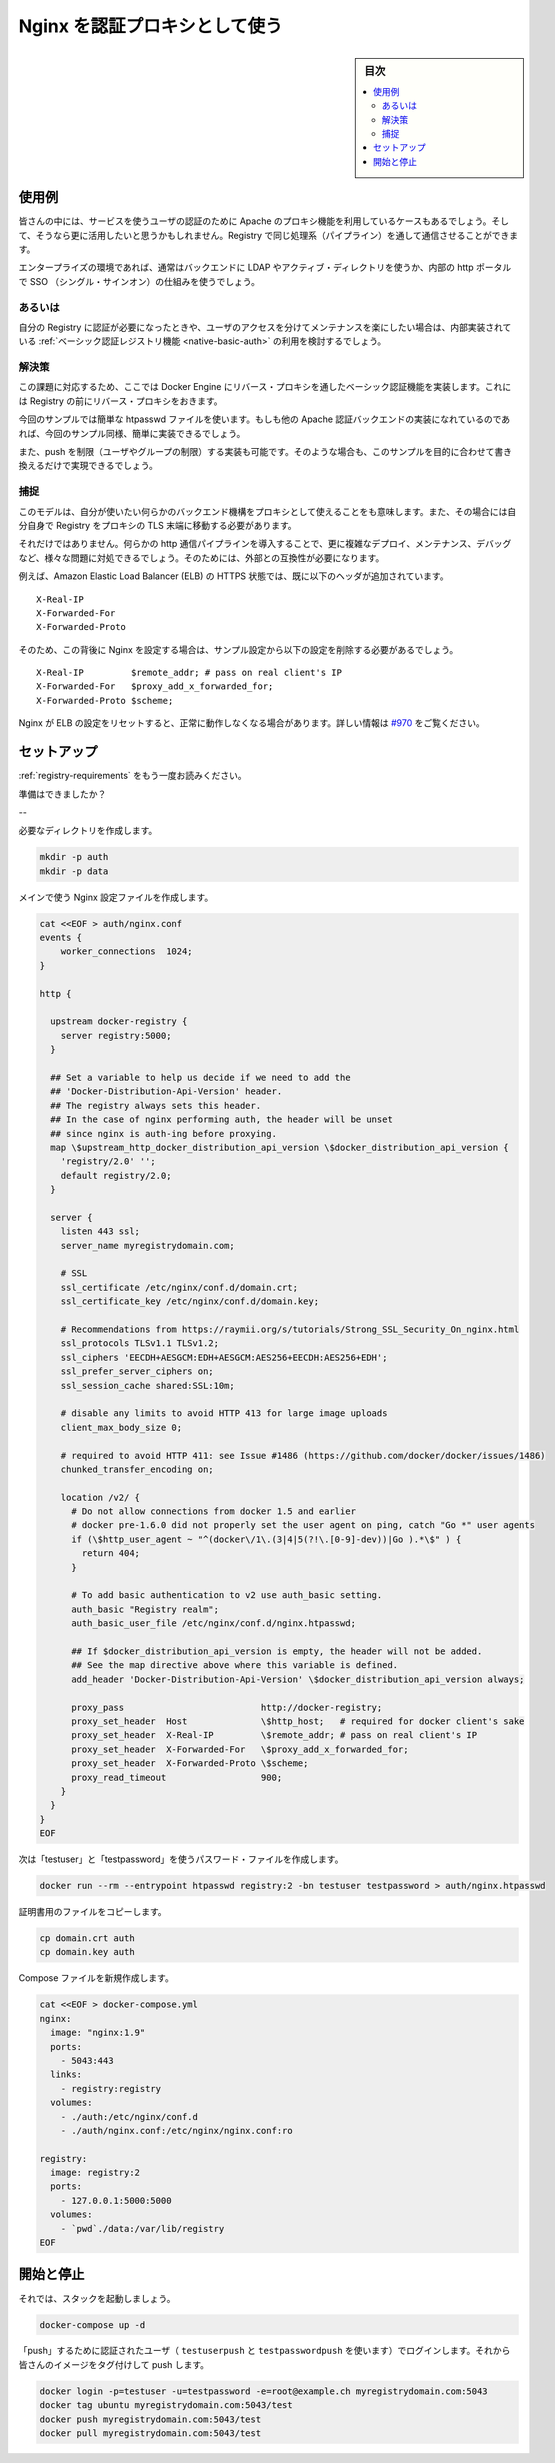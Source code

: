 .. -*- coding: utf-8 -*-
.. URL: https://docs.docker.com/registry/recipes/nginx/
.. SOURCE: -
   doc version: 1.10
.. check date: 2016/03/12
.. -------------------------------------------------------------------

.. Authenticating proxy with nginx

.. _authenticating-proxy-with-nginx:

========================================
Nginx を認証プロキシとして使う
========================================

.. sidebar:: 目次

   .. contents:: 
       :depth: 3
       :local:

.. Use-case

使用例
==========

.. People already relying on an apache proxy to authenticate their users to other services might want to leverage it and have Registry communications tunneled through the same pipeline.

皆さんの中には、サービスを使うユーザの認証のために Apache のプロキシ機能を利用しているケースもあるでしょう。そして、そうなら更に活用したいと思うかもしれません。Registry で同じ処理系（パイプライン）を通して通信させることができます。

.. Usually, that includes enterprise setups using LDAP/AD on the backend and a SSO mechanism fronting their internal http portal.

エンタープライズの環境であれば、通常はバックエンドに LDAP やアクティブ・ディレクトリを使うか、内部の http ポータルで SSO （シングル・サインオン）の仕組みを使うでしょう。

.. Alternatives

あるいは
----------

.. If you just want authentication for your registry, and are happy maintaining users access separately, you should really consider sticking with the native basic auth registry feature.

自分の Registry に認証が必要になったときや、ユーザのアクセスを分けてメンテナンスを楽にしたい場合は、内部実装されている :ref:`ベーシック認証レジストリ機能 <native-basic-auth>` の利用を検討するでしょう。

.. Solution

解決策
----------

.. With the method presented here, you implement basic authentication for docker engines in a reverse proxy that sits in front of your registry.

この課題に対応するため、ここでは Docker Engine にリバース・プロキシを通したベーシック認証機能を実装します。これには Registry の前にリバース・プロキシをおきます。

.. While we use a simple htpasswd file as an example, any other apache authentication backend should be fairly easy to implement once you are done with the example.

今回のサンプルでは簡単な htpasswd ファイルを使います。もしも他の Apache 認証バックエンドの実装になれているのであれば、今回のサンプル同様、簡単に実装できるでしょう。

.. We also implement push restriction (to a limited user group) for the sake of the example. Again, you should modify this to fit your mileage.

また、push を制限（ユーザやグループの制限）する実装も可能です。そのような場合も、このサンプルを目的に合わせて書き換えるだけで実現できるでしょう。


.. Gotchas

捕捉
----------

.. While this model gives you the ability to use whatever authentication backend you want through the secondary authentication mechanism implemented inside your proxy, it also requires that you move TLS termination from the Registry to the proxy itself.

このモデルは、自分が使いたい何らかのバックエンド機構をプロキシとして使えることをも意味します。また、その場合には自分自身で Registry をプロキシの TLS 末端に移動する必要があります。

.. Furthermore, introducing an extra http layer in your communication pipeline will make it more complex to deploy, maintain, and debug, and will possibly create issues. Make sure the extra complexity is required.

それだけではありません。何らかの http 通信パイプラインを導入することで、更に複雑なデプロイ、メンテナンス、デバッグなど、様々な問題に対処できるでしょう。そのためには、外部との互換性が必要になります。

.. For instance, Amazon’s Elastic Load Balancer (ELB) in HTTPS mode already sets the following client header:

例えば、Amazon Elastic Load Balancer (ELB) の HTTPS 状態では、既に以下のヘッダが追加されています。

::

   X-Real-IP
   X-Forwarded-For
   X-Forwarded-Proto

.. So if you have an nginx sitting behind it, should remove these lines from the example config below:

そのため、この背後に Nginx を設定する場合は、サンプル設定から以下の設定を削除する必要があるでしょう。

::

   X-Real-IP         $remote_addr; # pass on real client's IP
   X-Forwarded-For   $proxy_add_x_forwarded_for;
   X-Forwarded-Proto $scheme;

.. Otherwise nginx will reset the ELB’s values, and the requests will not be routed properly. For more information, see #970.

Nginx が ELB の設定をリセットすると、正常に動作しなくなる場合があります。詳しい情報は `#970 <https://github.com/docker/distribution/issues/970>`_ をご覧ください。

.. Setting things up

セットアップ
====================

.. Read again the requirements.

:ref:`registry-requirements` をもう一度お読みください。

.. Ready?

準備はできましたか？

.. Run the following script:

--

必要なディレクトリを作成します。

.. code-block:: bash

   mkdir -p auth
   mkdir -p data

メインで使う Nginx 設定ファイルを作成します。

.. code-block:: bash

   cat <<EOF > auth/nginx.conf
   events {
       worker_connections  1024;
   }
   
   http {
     
     upstream docker-registry {
       server registry:5000;
     }
   
     ## Set a variable to help us decide if we need to add the
     ## 'Docker-Distribution-Api-Version' header.
     ## The registry always sets this header.
     ## In the case of nginx performing auth, the header will be unset
     ## since nginx is auth-ing before proxying.
     map \$upstream_http_docker_distribution_api_version \$docker_distribution_api_version {
       'registry/2.0' '';
       default registry/2.0;
     }
   
     server {
       listen 443 ssl;
       server_name myregistrydomain.com;
   
       # SSL
       ssl_certificate /etc/nginx/conf.d/domain.crt;
       ssl_certificate_key /etc/nginx/conf.d/domain.key;
     
       # Recommendations from https://raymii.org/s/tutorials/Strong_SSL_Security_On_nginx.html
       ssl_protocols TLSv1.1 TLSv1.2;
       ssl_ciphers 'EECDH+AESGCM:EDH+AESGCM:AES256+EECDH:AES256+EDH';
       ssl_prefer_server_ciphers on;
       ssl_session_cache shared:SSL:10m;
     
       # disable any limits to avoid HTTP 413 for large image uploads
       client_max_body_size 0;
     
       # required to avoid HTTP 411: see Issue #1486 (https://github.com/docker/docker/issues/1486)
       chunked_transfer_encoding on;
     
       location /v2/ {
         # Do not allow connections from docker 1.5 and earlier
         # docker pre-1.6.0 did not properly set the user agent on ping, catch "Go *" user agents
         if (\$http_user_agent ~ "^(docker\/1\.(3|4|5(?!\.[0-9]-dev))|Go ).*\$" ) {
           return 404;
         }
     
         # To add basic authentication to v2 use auth_basic setting.
         auth_basic "Registry realm";
         auth_basic_user_file /etc/nginx/conf.d/nginx.htpasswd;
     
         ## If $docker_distribution_api_version is empty, the header will not be added.
         ## See the map directive above where this variable is defined.
         add_header 'Docker-Distribution-Api-Version' \$docker_distribution_api_version always;
     
         proxy_pass                          http://docker-registry;
         proxy_set_header  Host              \$http_host;   # required for docker client's sake
         proxy_set_header  X-Real-IP         \$remote_addr; # pass on real client's IP
         proxy_set_header  X-Forwarded-For   \$proxy_add_x_forwarded_for;
         proxy_set_header  X-Forwarded-Proto \$scheme;
         proxy_read_timeout                  900;
       }
     }
   }
   EOF

.. Now create a password file for “testuser” and “testpassword”

次は「testuser」と「testpassword」を使うパスワード・ファイルを作成します。

.. code-block:: bash

   docker run --rm --entrypoint htpasswd registry:2 -bn testuser testpassword > auth/nginx.htpasswd

.. Copy over your certificate files

証明書用のファイルをコピーします。

.. code-block:: bash

   cp domain.crt auth
   cp domain.key auth

.. Now create your compose file

Compose ファイルを新規作成します。

.. code-block:: bash

   cat <<EOF > docker-compose.yml
   nginx:
     image: "nginx:1.9"
     ports:
       - 5043:443
     links:
       - registry:registry
     volumes:
       - ./auth:/etc/nginx/conf.d
       - ./auth/nginx.conf:/etc/nginx/nginx.conf:ro
   
   registry:
     image: registry:2
     ports:
       - 127.0.0.1:5000:5000
     volumes:
       - `pwd`./data:/var/lib/registry
   EOF


.. Starting and stopping

開始と停止
==========

.. Now, start your stack:

それでは、スタックを起動しましょう。

.. code-block:: bash

   docker-compose up -d

.. Login with a “push” authorized user (using testuserpush and testpasswordpush), then tag and push your first image:

「push」するために認証されたユーザ（ ``testuserpush`` と ``testpasswordpush`` を使います）でログインします。それから皆さんのイメージをタグ付けして push します。

.. code-block:: bash

   docker login -p=testuser -u=testpassword -e=root@example.ch myregistrydomain.com:5043
   docker tag ubuntu myregistrydomain.com:5043/test
   docker push myregistrydomain.com:5043/test
   docker pull myregistrydomain.com:5043/test

.. seealso:: 

   Authenticating proxy with nginx
      https://docs.docker.com/registry/nginx/

